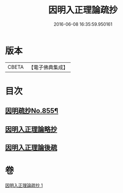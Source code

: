 #+TITLE: 因明入正理論疏抄 
#+DATE: 2016-06-08 16:35:59.950161

* 版本
 |     CBETA|【電子佛典集成】|

* 目次
** [[file:KR6o0025_001.txt::001-0870b1][因明疏抄No.855¶]]
** [[file:KR6o0025_001.txt::001-0884b0][因明入正理論略抄]]
** [[file:KR6o0025_001.txt::001-0895b0][因明入正理論後疏]]

* 卷
[[file:KR6o0025_001.txt][因明入正理論疏抄 1]]

